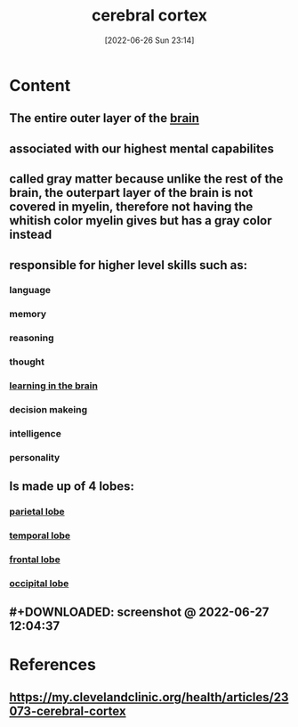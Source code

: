 :PROPERTIES:
:ID:       b9237cc7-71e2-41e0-9020-956aba900c2c
:END:
#+title: cerebral cortex
#+date: [2022-06-26 Sun 23:14]
#+filetags: :Neurology:

* Content
** The entire outer layer of the [[id:6753d3de-3cd6-4851-88fd-a22e0f9273dc][brain]]
** associated with our highest mental capabilites
** called gray matter because unlike the rest of the brain, the outerpart layer of the brain is not covered in myelin, therefore not having the whitish color myelin gives but has a gray color instead
** responsible for higher level skills such as:
*** language
*** memory
*** reasoning
*** thought
*** [[id:65ce0268-d9b1-42f4-9534-835efaf8165d][learning in the brain]]
*** decision makeing
*** intelligence
*** personality
** Is made up of 4 lobes:
*** [[id:13c6d125-f9d7-4fd7-91e1-0983fac04cea][parietal lobe]]
*** [[id:ed103d7c-c7c9-4586-ae9f-81ce0306f8ba][temporal lobe]]
*** [[id:17a329b3-14f6-43dc-ae7c-d4bb65a7281b][frontal lobe]]
*** [[id:025bb66d-0f73-446e-995d-606eac05a8ae][occipital lobe]]
** #+DOWNLOADED: screenshot @ 2022-06-27 12:04:37
[[file:../../Pictures/org-downloads/Content/2022-06-27_12-04-37_screenshot.png]]
* References
** https://my.clevelandclinic.org/health/articles/23073-cerebral-cortex
